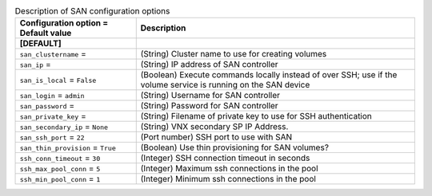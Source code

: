 ..
    Warning: Do not edit this file. It is automatically generated from the
    software project's code and your changes will be overwritten.

    The tool to generate this file lives in openstack-doc-tools repository.

    Please make any changes needed in the code, then run the
    autogenerate-config-doc tool from the openstack-doc-tools repository, or
    ask for help on the documentation mailing list, IRC channel or meeting.

.. _cinder-san:

.. list-table:: Description of SAN configuration options
   :header-rows: 1
   :class: config-ref-table

   * - Configuration option = Default value
     - Description
   * - **[DEFAULT]**
     -
   * - ``san_clustername`` =
     - (String) Cluster name to use for creating volumes
   * - ``san_ip`` =
     - (String) IP address of SAN controller
   * - ``san_is_local`` = ``False``
     - (Boolean) Execute commands locally instead of over SSH; use if the volume service is running on the SAN device
   * - ``san_login`` = ``admin``
     - (String) Username for SAN controller
   * - ``san_password`` =
     - (String) Password for SAN controller
   * - ``san_private_key`` =
     - (String) Filename of private key to use for SSH authentication
   * - ``san_secondary_ip`` = ``None``
     - (String) VNX secondary SP IP Address.
   * - ``san_ssh_port`` = ``22``
     - (Port number) SSH port to use with SAN
   * - ``san_thin_provision`` = ``True``
     - (Boolean) Use thin provisioning for SAN volumes?
   * - ``ssh_conn_timeout`` = ``30``
     - (Integer) SSH connection timeout in seconds
   * - ``ssh_max_pool_conn`` = ``5``
     - (Integer) Maximum ssh connections in the pool
   * - ``ssh_min_pool_conn`` = ``1``
     - (Integer) Minimum ssh connections in the pool
